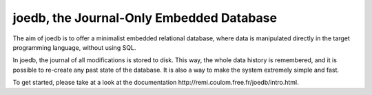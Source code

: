 joedb, the Journal-Only Embedded Database
=========================================

The aim of joedb is to offer a minimalist embedded relational database, where data is manipulated directly in the target programming language, without using SQL.

In joedb, the journal of all modifications is stored to disk. This way, the whole data history is remembered, and it is possible to re-create any past state of the database. It is also a way to make the system extremely simple and fast.

To get started, please take at a look at the _`documentation http://remi.coulom.free.fr/joedb/intro.html`.
